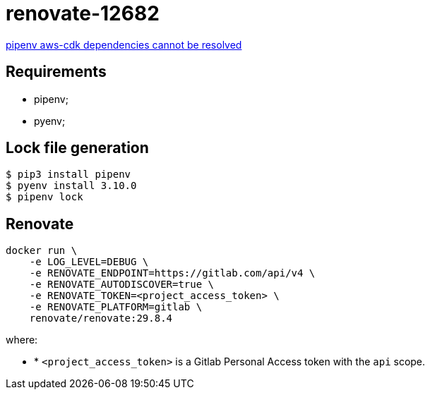 = renovate-12682

https://github.com/renovatebot/renovate/issues/12682[pipenv aws-cdk dependencies cannot be resolved]

== Requirements

* pipenv;
* pyenv;

== Lock file generation

[source,shellscript]
----
$ pip3 install pipenv
$ pyenv install 3.10.0
$ pipenv lock
----

== Renovate

[source,shellscript]
----
docker run \
    -e LOG_LEVEL=DEBUG \
    -e RENOVATE_ENDPOINT=https://gitlab.com/api/v4 \
    -e RENOVATE_AUTODISCOVER=true \
    -e RENOVATE_TOKEN=<project_access_token> \
    -e RENOVATE_PLATFORM=gitlab \
    renovate/renovate:29.8.4
----

where:

* * `<project_access_token>` is a Gitlab Personal Access token with the `api` scope.
